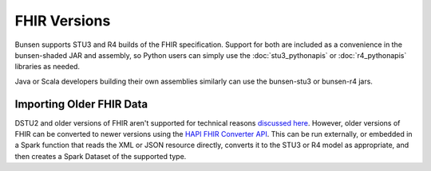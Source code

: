 FHIR Versions
=============
Bunsen supports STU3 and R4 builds of the FHIR specification. Support for both are included as
a convenience in the bunsen-shaded JAR and assembly, so Python users can simply use the
:doc:`stu3_pythonapis` or :doc:`r4_pythonapis` libraries as needed.

Java or Scala developers building their own assemblies similarly can use the bunsen-stu3 or
bunsen-r4 jars.

Importing Older FHIR Data
-------------------------
DSTU2 and older versions of FHIR aren't supported for technical reasons
`discussed here <https://github.com/cerner/bunsen/issues/1#issuecomment-383436372>`_. However,
older versions of FHIR can be converted to newer versions using the
`HAPI FHIR Converter API <http://hapifhir.io/doc_converter.html>`_. This can be run externally,
or embedded in a Spark function that reads the XML or JSON resource directly, converts it to
the STU3 or R4 model as appropriate, and then creates a Spark Dataset of the supported type.